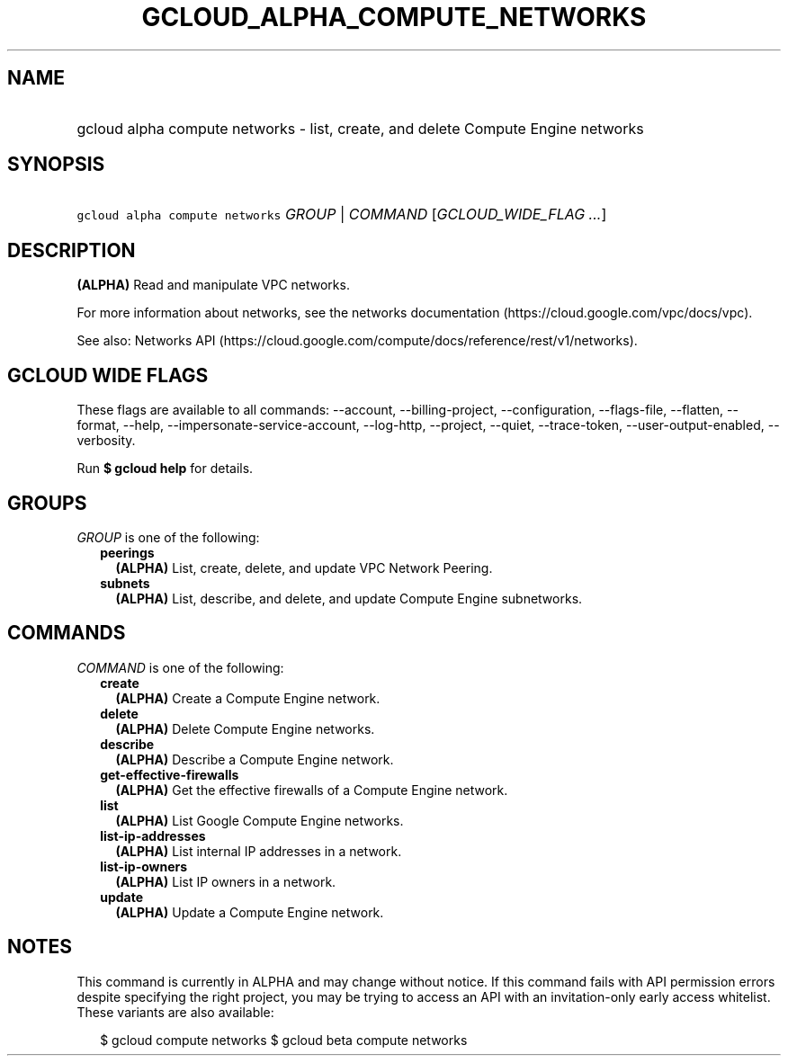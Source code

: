 
.TH "GCLOUD_ALPHA_COMPUTE_NETWORKS" 1



.SH "NAME"
.HP
gcloud alpha compute networks \- list, create, and delete Compute Engine networks



.SH "SYNOPSIS"
.HP
\f5gcloud alpha compute networks\fR \fIGROUP\fR | \fICOMMAND\fR [\fIGCLOUD_WIDE_FLAG\ ...\fR]



.SH "DESCRIPTION"

\fB(ALPHA)\fR Read and manipulate VPC networks.

For more information about networks, see the networks documentation
(https://cloud.google.com/vpc/docs/vpc).

See also: Networks API
(https://cloud.google.com/compute/docs/reference/rest/v1/networks).



.SH "GCLOUD WIDE FLAGS"

These flags are available to all commands: \-\-account, \-\-billing\-project,
\-\-configuration, \-\-flags\-file, \-\-flatten, \-\-format, \-\-help,
\-\-impersonate\-service\-account, \-\-log\-http, \-\-project, \-\-quiet,
\-\-trace\-token, \-\-user\-output\-enabled, \-\-verbosity.

Run \fB$ gcloud help\fR for details.



.SH "GROUPS"

\f5\fIGROUP\fR\fR is one of the following:

.RS 2m
.TP 2m
\fBpeerings\fR
\fB(ALPHA)\fR List, create, delete, and update VPC Network Peering.

.TP 2m
\fBsubnets\fR
\fB(ALPHA)\fR List, describe, and delete, and update Compute Engine subnetworks.


.RE
.sp

.SH "COMMANDS"

\f5\fICOMMAND\fR\fR is one of the following:

.RS 2m
.TP 2m
\fBcreate\fR
\fB(ALPHA)\fR Create a Compute Engine network.

.TP 2m
\fBdelete\fR
\fB(ALPHA)\fR Delete Compute Engine networks.

.TP 2m
\fBdescribe\fR
\fB(ALPHA)\fR Describe a Compute Engine network.

.TP 2m
\fBget\-effective\-firewalls\fR
\fB(ALPHA)\fR Get the effective firewalls of a Compute Engine network.

.TP 2m
\fBlist\fR
\fB(ALPHA)\fR List Google Compute Engine networks.

.TP 2m
\fBlist\-ip\-addresses\fR
\fB(ALPHA)\fR List internal IP addresses in a network.

.TP 2m
\fBlist\-ip\-owners\fR
\fB(ALPHA)\fR List IP owners in a network.

.TP 2m
\fBupdate\fR
\fB(ALPHA)\fR Update a Compute Engine network.


.RE
.sp

.SH "NOTES"

This command is currently in ALPHA and may change without notice. If this
command fails with API permission errors despite specifying the right project,
you may be trying to access an API with an invitation\-only early access
whitelist. These variants are also available:

.RS 2m
$ gcloud compute networks
$ gcloud beta compute networks
.RE

